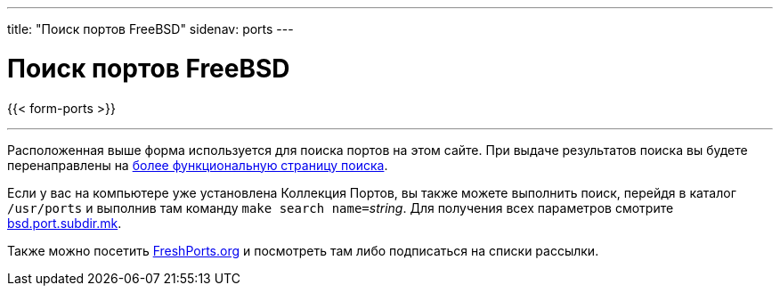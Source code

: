 ---
title: "Поиск портов FreeBSD"
sidenav: ports
---

= Поиск портов FreeBSD

{{< form-ports >}}

'''''

Расположенная выше форма используется для поиска портов на этом сайте. При выдаче результатов поиска вы будете перенаправлены на link:https://www.FreeBSD.org/cgi/ports.cgi[более функциональную страницу поиска].

Если у вас на компьютере уже установлена Коллекция Портов, вы также можете выполнить поиск, перейдя в каталог `/usr/ports` и выполнив там команду ``make search name=``__string__. Для получения всех параметров смотрите http://cvsweb.FreeBSD.org/ports/Mk/bsd.port.subdir.mk[bsd.port.subdir.mk].

Также можно посетить http://www.FreshPorts.org[FreshPorts.org] и посмотреть там либо подписаться на списки рассылки.

